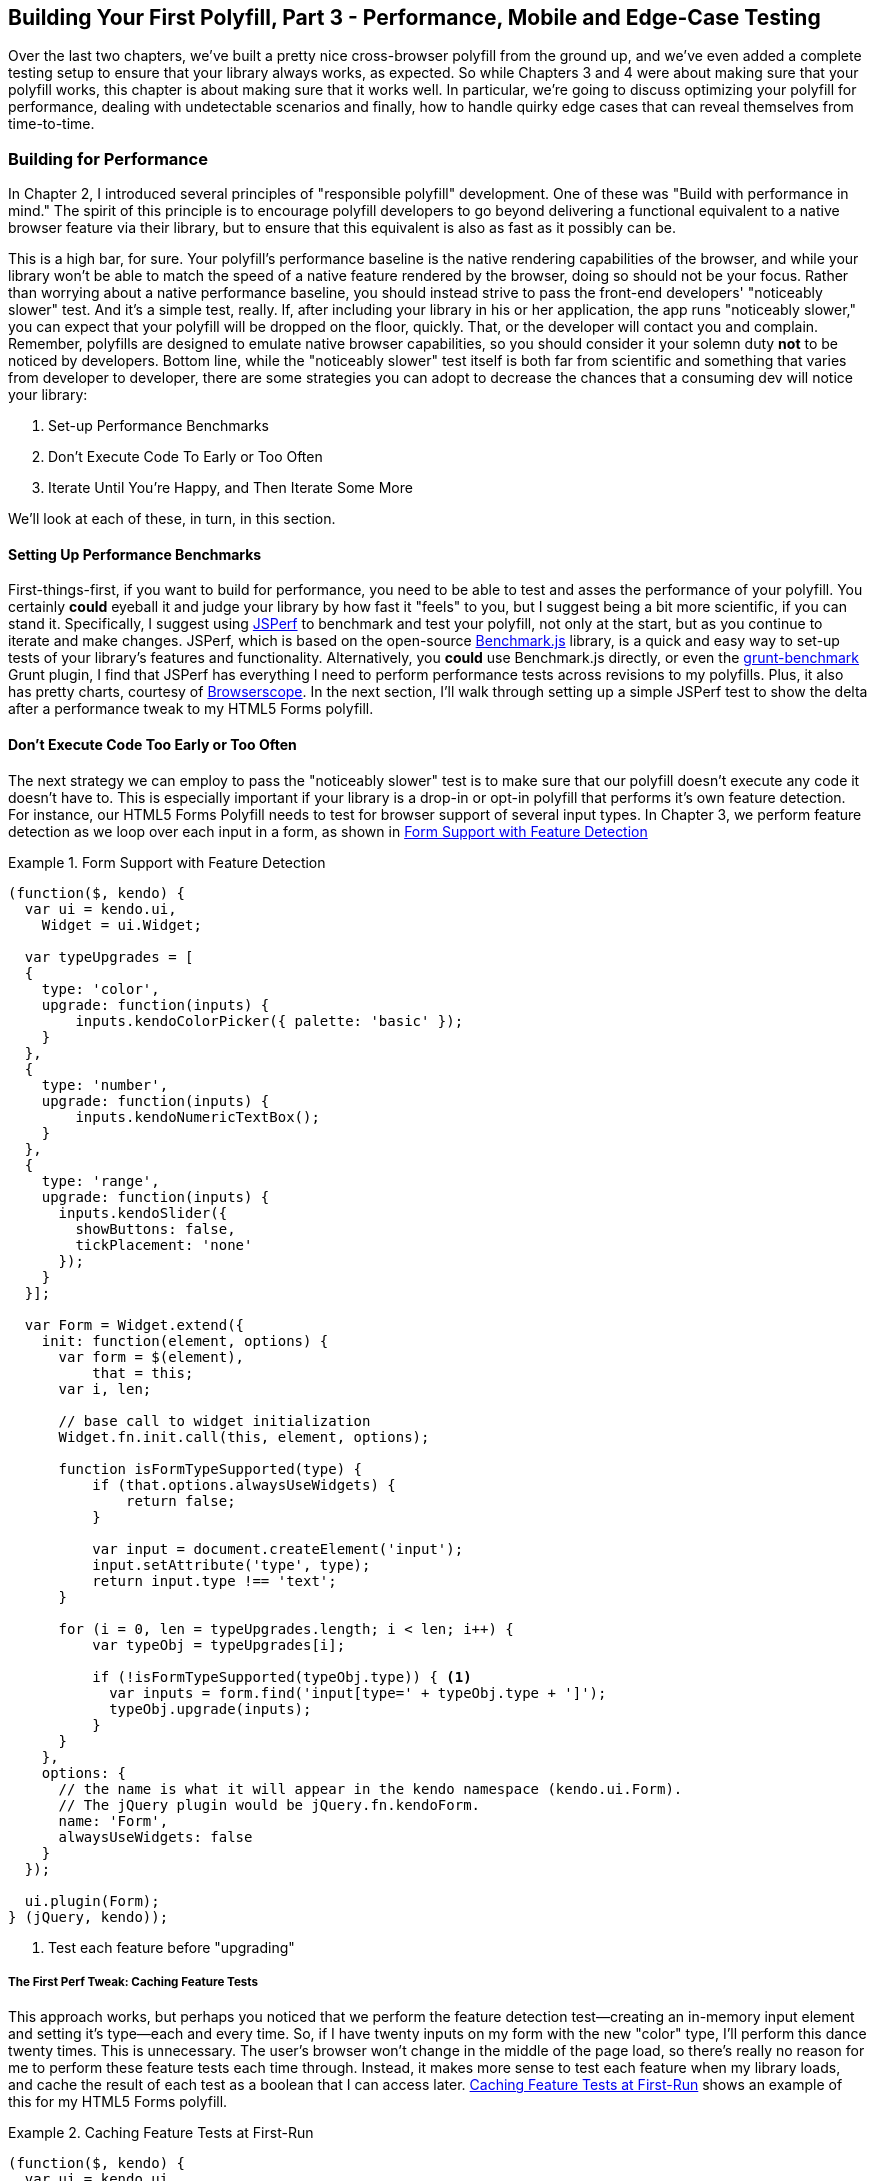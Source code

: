 [[polyfills_chapter_5]]
== Building Your First Polyfill, Part 3 - Performance, Mobile and Edge-Case Testing

Over the last two chapters, we've built a pretty nice cross-browser polyfill from the ground up, and we've even added a complete testing setup to ensure that your library always works, as expected. So while Chapters 3 and 4 were about making sure that your polyfill works, this chapter is about making sure that it works well. In particular, we're going to discuss optimizing your polyfill for performance, dealing with undetectable scenarios and finally, how to handle quirky edge cases that can reveal themselves from time-to-time.

=== Building for Performance

In Chapter 2, I introduced several principles of "responsible polyfill" development. One of these was "Build with performance in mind." The spirit of this principle is to encourage polyfill developers to go beyond delivering a functional equivalent to a native browser feature via their library, but to ensure that this equivalent is also as fast as it possibly can be. 

This is a high bar, for sure. Your polyfill's performance baseline is the native rendering capabilities of the browser, and while your library won't be able to match the speed of a native feature rendered by the browser, doing so should not be your focus. Rather than worrying about a native performance baseline, you should instead strive to pass the front-end developers' "noticeably slower" test. And it's a simple test, really. If, after including your library in his or her application, the app runs "noticeably slower," you can expect that your polyfill will be dropped on the floor, quickly. That, or the developer will contact you and complain. Remember, polyfills are designed to emulate native browser capabilities, so you should consider it your solemn duty *not* to be noticed by developers. Bottom line, while the "noticeably slower" test itself is both far from scientific and something that varies from developer to developer, there are some strategies you can adopt to decrease the chances that a consuming dev will notice your library:

. Set-up Performance Benchmarks
. Don't Execute Code To Early or Too Often
. Iterate Until You're Happy, and Then Iterate Some More

We'll look at each of these, in turn, in this section.

==== Setting Up Performance Benchmarks

First-things-first, if you want to build for performance, you need to be able to test and asses the performance of your polyfill. You certainly *could* eyeball it and judge your library by how fast it "feels" to you, but I suggest being a bit more scientific, if you can stand it. Specifically, I suggest using http://jsperf.com[JSPerf] to benchmark and test your polyfill, not only at the start, but as you continue to iterate and make changes. JSPerf, which is based on the open-source http://benchmarkjs.com[Benchmark.js] library, is a quick and easy way to set-up tests of your library's features and functionality. Alternatively, you *could* use Benchmark.js directly, or even the https://github.com/shama/grunt-benchmark[grunt-benchmark] Grunt plugin, I find that JSPerf has everything I need to perform performance tests across revisions to my polyfills. Plus, it also has pretty charts, courtesy of http://browserscope.org[Browserscope]. In the next section, I'll walk through setting up a simple JSPerf test to show the delta after a performance tweak to my HTML5 Forms polyfill.

==== Don't Execute Code Too Early or Too Often

The next strategy we can employ to pass the "noticeably slower" test is to make sure that our polyfill doesn't execute any code it doesn't have to. This is especially important if your library is a drop-in or opt-in polyfill that performs it's own feature detection. For instance, our HTML5 Forms Polyfill needs to test for browser support of several input types. In Chapter 3, we perform feature detection as we loop over each input in a form, as shown in <<EX5-1>>

[[EX5-1]]
.Form Support with Feature Detection
====
[source, js]
----
(function($, kendo) {
  var ui = kendo.ui,
    Widget = ui.Widget;

  var typeUpgrades = [
  {
    type: 'color',
    upgrade: function(inputs) {
        inputs.kendoColorPicker({ palette: 'basic' });
    }
  },
  {
    type: 'number',
    upgrade: function(inputs) {
        inputs.kendoNumericTextBox();
    }
  },
  {
    type: 'range',
    upgrade: function(inputs) {
      inputs.kendoSlider({
        showButtons: false,
        tickPlacement: 'none'
      });
    }
  }];

  var Form = Widget.extend({
    init: function(element, options) {
      var form = $(element),
          that = this;
      var i, len;

      // base call to widget initialization
      Widget.fn.init.call(this, element, options);

      function isFormTypeSupported(type) {
          if (that.options.alwaysUseWidgets) {
              return false;
          }

          var input = document.createElement('input');
          input.setAttribute('type', type);
          return input.type !== 'text';
      }

      for (i = 0, len = typeUpgrades.length; i < len; i++) {
          var typeObj = typeUpgrades[i];

          if (!isFormTypeSupported(typeObj.type)) { <1>
            var inputs = form.find('input[type=' + typeObj.type + ']');
            typeObj.upgrade(inputs);
          }
      }
    },
    options: {
      // the name is what it will appear in the kendo namespace (kendo.ui.Form).
      // The jQuery plugin would be jQuery.fn.kendoForm.
      name: 'Form',
      alwaysUseWidgets: false
    }
  });

  ui.plugin(Form);
} (jQuery, kendo));
----
<1> Test each feature before "upgrading"
====

===== The First Perf Tweak: Caching Feature Tests

This approach works, but perhaps you noticed that we perform the feature detection test--creating an in-memory input element and setting it's type--each and every time. So, if I have twenty inputs on my form with the new "color" type, I'll perform this dance twenty times. This is unnecessary. The user's browser won't change in the middle of the page load, so there's really no reason for me to perform these feature tests each time through. Instead, it makes more sense to test each feature when my library loads, and cache the result of each test as a boolean that I can access later. <<EX5-2>> shows an example of this for my HTML5 Forms polyfill.

[[EX5-2]]
.Caching Feature Tests at First-Run
====
[source, js]
----
(function($, kendo) {
  var ui = kendo.ui,
    Widget = ui.Widget;

  var typeUpgrades = [
  {
    type: 'color',
    upgrade: function(inputs) {
        inputs.kendoColorPicker({ palette: 'basic' });
    }
  },
  {
    type: 'number',
    upgrade: function(inputs) {
        inputs.kendoNumericTextBox();
    }
  },
  {
    type: 'range',
    upgrade: function(inputs) {
      inputs.kendoSlider({
        showButtons: false,
        tickPlacement: 'none'
      });
    }
  }];

  function isFormTypeSupported(type) {
    var input = document.createElement('input');
    input.setAttribute('type', type);
    return input.type !== 'text';
  }

  var featureDetects = { <1> 
    color: isFormTypeSupported('color'),
    number: isFormTypeSupported('number'),
    range: isFormTypeSupported('range')
  };

  var Form = Widget.extend({
    init: function(element, options) {
      var form = $(element),
          that = this;
      var i, len;

      // base call to widget initialization
      Widget.fn.init.call(this, element, options);

      for (i = 0, len = typeUpgrades.length; i < len; i++) {
          var typeObj = typeUpgrades[i];

          if (!featureDetects[typeObj.type]) { <2>
            var inputs = form.find('input[type=' + typeObj.type + ']');
            typeObj.upgrade(inputs);
          }
      }
    },
    options: {
      // the name is what it will appear in the kendo namespace (kendo.ui.Form).
      // The jQuery plugin would be jQuery.fn.kendoForm.
      name: 'Form',
      alwaysUseWidgets: false
    }
  });

  ui.plugin(Form);
} (jQuery, kendo));
----
<1> Test and cache each feature during the script load
<2> Access the cached test value during the "upgrade" process
====

In <<EX5-2>>, I moved the +isFormTypeSupported+ function outside of my widget initialization code, and created a local +featureDetects+ object to hold the cached, boolean values for each test. Finally, in my main initialization loop, I can access those cached values, and bypass repeated code paths. 

This is nice in theory, and it certainly looks a bit cleaner, but just how fast is it? To answer that question, we can head over to http://jsperf.com[JSPerf] and create a test. 

JSPerf can seem a bit daunting if you've only every viewed others' tests before, but it's actually quite simple to create tests of your own. The basic idea behind JSPerf is to create multiple test cases that execute blocks of JavaScript code--performing operations, mutating the DOM, etc.--that the tool then executes over and over again in order to determine which operations and fastest and slowest. JSPerf takes care of all of the looping and re-runs, and all you need to do is specify the test cases, and any set-up or teardown that should happen during testing.

In order to test just how much feature test caching improves the performance of our code, I created the test shown in <<EX5-3>>. You can also http://jsperf.com/feature-test-cache[access the test online], and run it yourself, if you so desire.

[[EX5-3]]
.JSPerf Test for Feature Test Caching
image::images/ch5-ex3.png[]

The "Preparation Code" section in <<EX5-3>> shows the setup and teardown code that will run before each test, and which does not impact the timing of the tests. Here, I create a global feature test method, +isFormTypeSupported+, as well as a global +featureDetects+ object, similar to <<EX5-2>>. 

The "Test Runner" section contains my actual tests. The "Test Each Time" block does exactly what it says, each time that block is called, it will call the +isTypeSupported+ method. This block mimics my original functionality in <<EX5-1>>. The "Cache Tests" block, on the other hand, simply accesses the cached feature test values. If I run these tests a few times, I'll get a result similar to <<EX5-4>>.

[[EX5-4]]
.JSPerf Test Results for Feature Test Caching
image::images/ch5-ex4.png[]

As you can see from the image above, caching my feature tests is not only faster, it's nearly 60 times faster than performing feature tests each time! Of course, it's important to note that, since JSPerf runs each test case several dozen times over, reported numbers aren't indicative of raw, overall performance gains in my library. Rather, JSPerf is most valuable as a measure of relative performance between options. The bottom line, in this case, is that we know that caching feature tests is faster and, thus, an excellent refactoring choice for my library.

So far, in this section, we've avoided executing unnecessary code by ensuring that feature detection tests only run once when my library is loaded. This is a specific example of a general case and beyond changes like this, another optimization I can perform is to ensure that my library doesn't perform any unnecessary initialization or set-up. Any features or functionality that my library might not need for all browsers should remain dormant until it's needed. Obviously, stylesheets and JavaScript will need to be parsed when they are included, but I want try to execute as little of that code as possible, until my library is called upon. In the case of my library, the only code that runs before I initialize a Form widget is my feature tests, which I've deemed necessary to run up-front since the performance gains are pretty big.

==== Iterate Until You're Happy, Then Iterate Some More

===== The Second Perf Tweak: Caching DOM Elements

- make the change
- add a scenario to jsPerf
- show the performance gain

==== The Third Perf Tweak: Running Feature Detects only once

- make the change
- add a scenario to jsPerf
- show the performance gain

==== The Fourth Perf Tweak: Critical Ordering of Arguments

- make the change
- add a scenario to jsPerf
- show the performance gain

==== The Final Result

- show how our improvements compare to native performance

=== Detecting the Undetectables
- Modernizr's canonical https://github.com/Modernizr/Modernizr/wiki/Undetectables[Undetectables list].
- Strategies for dealing with undetectable cases

==== Undetectable Cases for HTML5 Forms

- For Forms, we can't detect the webforms UI, only constraint validation.
- Date/time input types contain some quirks (http://caniuse.com/#search=datetime)
	- Safari contains date-formatted text fields, but no calendar widget (still reports as text)

==== Dealing with Forms in Mobile Browsers

- Maybe talk mobile here, how I don't want to upgrade fields in iOS or Android 4 and how to deal with that?
- UA sniffing of mobile browsers

=== Dealing with Browser-Specific Edge-Cases

- Talk about things that pop up when we start doing lots of cross-browser testing (esp in IE)
- IE-specific errors for testing input types (cannot set IE)